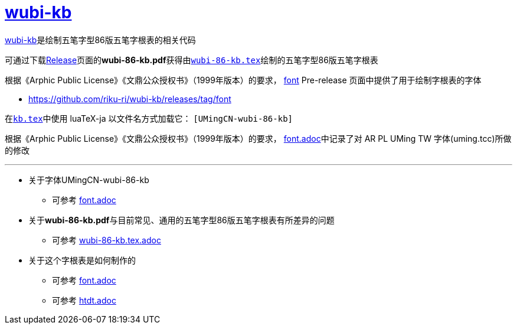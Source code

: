 :i: link:.[wubi-kb]
:5b: 五笔字型86版五笔字根表
:apl: 《Arphic Public License》《文鼎公众授权书》（1999年版本）
:rls: link:https://github.com/riku-ri/wubi-kb/releases[Release]
:pdf: pass:[<b>wubi-86-kb.pdf</b>]

= {i}

{i}是绘制{5b}的相关代码

可通过下载{rls}页面的{pdf}获得由link:wubi-86-kb.tex[`wubi-86-kb.tex`]绘制的{5b}

根据{apl}的要求，
https://github.com/riku-ri/wubi-kb/releases/tag/font[font] Pre-release
页面中提供了用于绘制字根表的字体

* https://github.com/riku-ri/wubi-kb/releases/tag/font

在link:kb.tex[`kb.tex`]中使用 luaTeX-ja 以文件名方式加载它： `[UMingCN-wubi-86-kb]`

根据{apl}的要求， link:font.adoc[font.adoc]中记录了对 AR PL UMing TW
字体(uming.tcc)所做的修改

---

* 关于字体UMingCN-wubi-86-kb
** 可参考 link:font.adoc[font.adoc]
* 关于{pdf}与目前常见、通用的{5b}有所差异的问题
** 可参考 link:wubi-86-kb.tex.adoc[wubi-86-kb.tex.adoc]
* 关于这个字根表是如何制作的
** 可参考 link:font.adoc[font.adoc]
** 可参考 link:htdt.adoc[htdt.adoc]
